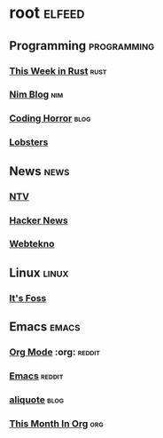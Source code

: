 * root :elfeed:
** Programming :programming:
*** [[https://this-week-in-rust.org/rss.xml][This Week in Rust]] :rust:
*** [[https://nim-lang.org/feed.xml][Nim Blog]] :nim:
*** [[http://feeds.feedburner.com/codinghorror][Coding Horror]] :blog:
*** [[https://lobste.rs/rss][Lobsters]]
** News :news:
*** [[https://www.ntv.com.tr/turkiye.rss][NTV]]
*** [[https://news.ycombinator.com/rss][Hacker News]]
*** [[https://www.webtekno.com/rss.xml][Webtekno]]
** Linux :linux:
*** [[https://itsfoss.com/feed/][It's Foss]]
** Emacs :emacs:
*** [[https://www.reddit.com/r/orgmode.rss][Org Mode]] :org: :reddit:
*** [[https://www.reddit.com/r/emacs.rss][Emacs]] :reddit:
*** [[https://aliquote.org/index.xml][aliquote]] :blog:
*** [[https://blog.tecosaur.com/tmio/rss.xml][This Month In Org]] :org:
